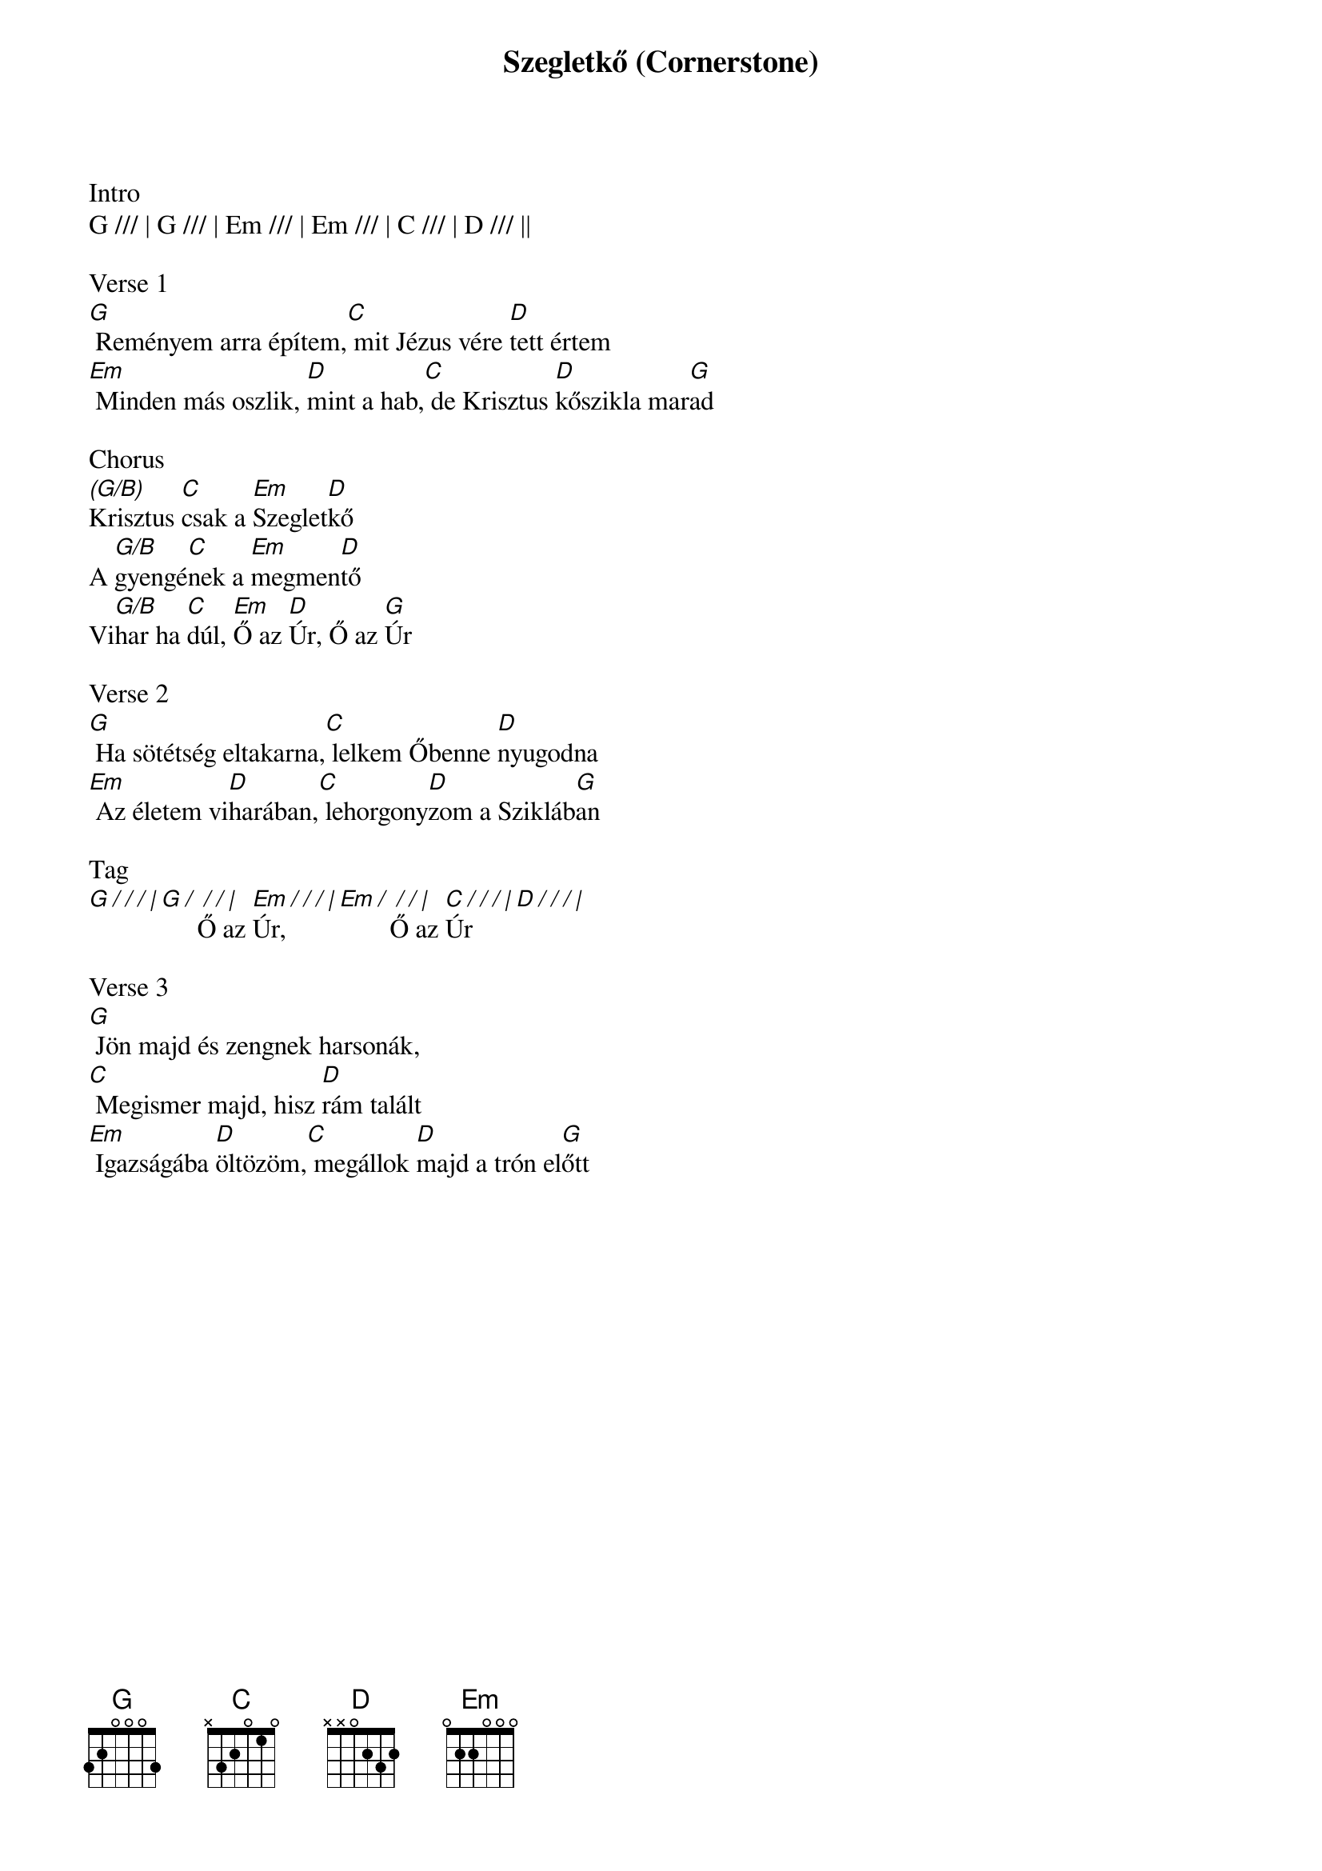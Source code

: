 {title: Szegletkő (Cornerstone)}
{meta: CCLI 6158927}
{key: G}
{tempo: 72}
{time: 4/4}
{duration: 360}


Intro
G /// | G /// | Em /// | Em /// | C /// | D /// ||

Verse 1
[G] Reményem arra építem,[C] mit Jézus vére [D]tett értem
[Em] Minden más oszlik, [D]mint a hab,[C] de Krisztus [D]kőszikla mar[G]ad

Chorus
[(G/B)]Krisztus [C]csak a [Em]Szeglet[D]kő
A [G/B]gyengé[C]nek a [Em]megmen[D]tő
Vi[G/B]har ha [C]dúl, [Em]Ő az [D]Úr, Ő az [G]Úr

Verse 2
[G] Ha sötétség eltakarna,[C] lelkem Őbenne [D]nyugodna
[Em] Az életem vi[D]harában,[C] lehorgony[D]zom a Szikláb[G]an

Tag
[G / / / |][G /][ / / |]Ő az [Em / / / |]Úr, [Em /][ / / |]Ő az [C / / / | D / / / |]Úr

Verse 3
[G] Jön majd és zengnek harsonák,
[C] Megismer majd, hisz [D]rám talált
[Em] Igazságába [D]öltözöm,[C] megállok [D]majd a trón el[G]őtt